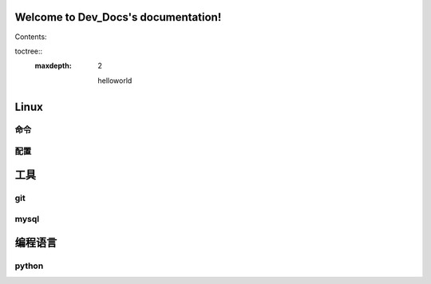 .. Dev_Docs documentation master file, created by
   sphinx-quickstart on Sun Mar 13 20:42:48 2016.
   You can adapt this file completely to your liking, but it should at least
   contain the root `toctree` directive.

Welcome to Dev_Docs's documentation!
====================================

Contents:

toctree::
   :maxdepth: 2

    helloworld



Linux 
==================
命令
-------
配置
-------

工具
========
git
-------
mysql
-------

.. * :ref:`genindex`
.. * :ref:`modindex`
.. * :ref:`search`

编程语言
==================
python
------

